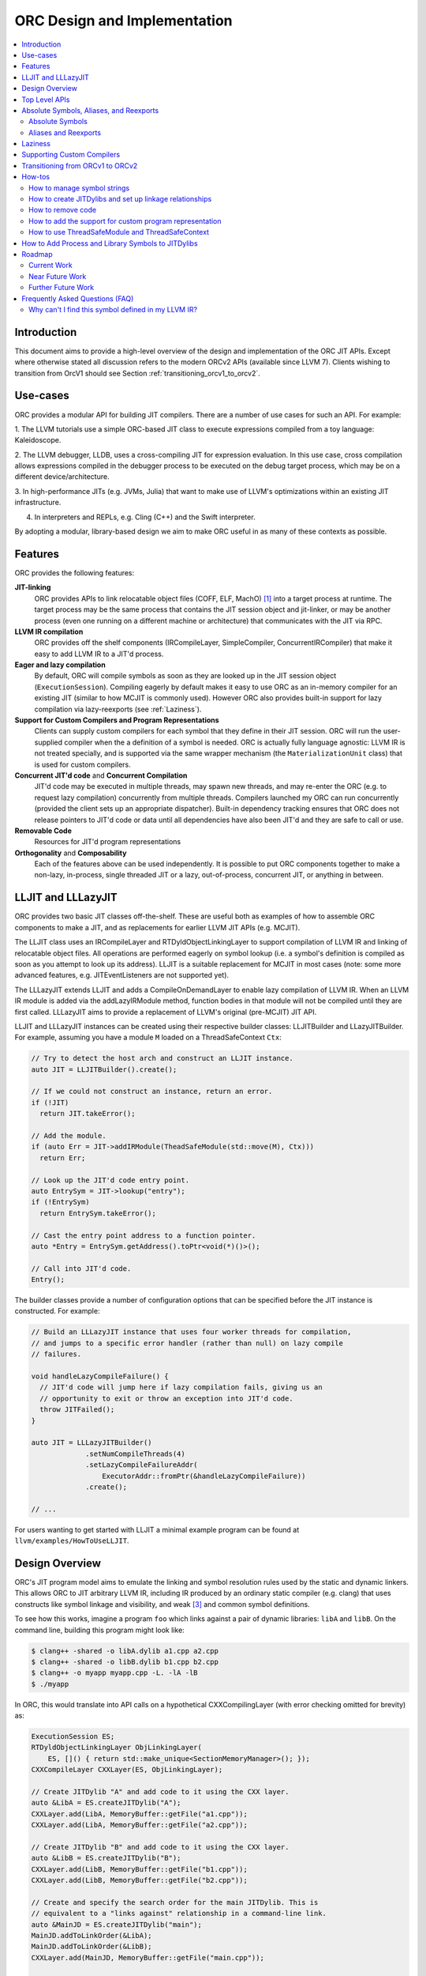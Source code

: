 ===============================
ORC Design and Implementation
===============================

.. contents::
   :local:

Introduction
============

This document aims to provide a high-level overview of the design and
implementation of the ORC JIT APIs. Except where otherwise stated all discussion
refers to the modern ORCv2 APIs (available since LLVM 7). Clients wishing to
transition from OrcV1 should see Section :ref:`transitioning_orcv1_to_orcv2`.

Use-cases
=========

ORC provides a modular API for building JIT compilers. There are a number
of use cases for such an API. For example:

1. The LLVM tutorials use a simple ORC-based JIT class to execute expressions
compiled from a toy language: Kaleidoscope.

2. The LLVM debugger, LLDB, uses a cross-compiling JIT for expression
evaluation. In this use case, cross compilation allows expressions compiled
in the debugger process to be executed on the debug target process, which may
be on a different device/architecture.

3. In high-performance JITs (e.g. JVMs, Julia) that want to make use of LLVM's
optimizations within an existing JIT infrastructure.

4. In interpreters and REPLs, e.g. Cling (C++) and the Swift interpreter.

By adopting a modular, library-based design we aim to make ORC useful in as many
of these contexts as possible.

Features
========

ORC provides the following features:

**JIT-linking**
  ORC provides APIs to link relocatable object files (COFF, ELF, MachO) [1]_
  into a target process at runtime. The target process may be the same process
  that contains the JIT session object and jit-linker, or may be another process
  (even one running on a different machine or architecture) that communicates
  with the JIT via RPC.

**LLVM IR compilation**
  ORC provides off the shelf components (IRCompileLayer, SimpleCompiler,
  ConcurrentIRCompiler) that make it easy to add LLVM IR to a JIT'd process.

**Eager and lazy compilation**
  By default, ORC will compile symbols as soon as they are looked up in the JIT
  session object (``ExecutionSession``). Compiling eagerly by default makes it
  easy to use ORC as an in-memory compiler for an existing JIT (similar to how
  MCJIT is commonly used). However ORC also provides built-in support for lazy
  compilation via lazy-reexports (see :ref:`Laziness`).

**Support for Custom Compilers and Program Representations**
  Clients can supply custom compilers for each symbol that they define in their
  JIT session. ORC will run the user-supplied compiler when the a definition of
  a symbol is needed. ORC is actually fully language agnostic: LLVM IR is not
  treated specially, and is supported via the same wrapper mechanism (the
  ``MaterializationUnit`` class) that is used for custom compilers.

**Concurrent JIT'd code** and **Concurrent Compilation**
  JIT'd code may be executed in multiple threads, may spawn new threads, and may
  re-enter the ORC (e.g. to request lazy compilation) concurrently from multiple
  threads. Compilers launched my ORC can run concurrently (provided the client
  sets up an appropriate dispatcher). Built-in dependency tracking ensures that
  ORC does not release pointers to JIT'd code or data until all dependencies
  have also been JIT'd and they are safe to call or use.

**Removable Code**
  Resources for JIT'd program representations

**Orthogonality** and **Composability**
  Each of the features above can be used independently. It is possible to put
  ORC components together to make a non-lazy, in-process, single threaded JIT
  or a lazy, out-of-process, concurrent JIT, or anything in between.

LLJIT and LLLazyJIT
===================

ORC provides two basic JIT classes off-the-shelf. These are useful both as
examples of how to assemble ORC components to make a JIT, and as replacements
for earlier LLVM JIT APIs (e.g. MCJIT).

The LLJIT class uses an IRCompileLayer and RTDyldObjectLinkingLayer to support
compilation of LLVM IR and linking of relocatable object files. All operations
are performed eagerly on symbol lookup (i.e. a symbol's definition is compiled
as soon as you attempt to look up its address). LLJIT is a suitable replacement
for MCJIT in most cases (note: some more advanced features, e.g.
JITEventListeners are not supported yet).

The LLLazyJIT extends LLJIT and adds a CompileOnDemandLayer to enable lazy
compilation of LLVM IR. When an LLVM IR module is added via the addLazyIRModule
method, function bodies in that module will not be compiled until they are first
called. LLLazyJIT aims to provide a replacement of LLVM's original (pre-MCJIT)
JIT API.

LLJIT and LLLazyJIT instances can be created using their respective builder
classes: LLJITBuilder and LLazyJITBuilder. For example, assuming you have a
module ``M`` loaded on a ThreadSafeContext ``Ctx``:

.. code-block:: c++

  // Try to detect the host arch and construct an LLJIT instance.
  auto JIT = LLJITBuilder().create();

  // If we could not construct an instance, return an error.
  if (!JIT)
    return JIT.takeError();

  // Add the module.
  if (auto Err = JIT->addIRModule(TheadSafeModule(std::move(M), Ctx)))
    return Err;

  // Look up the JIT'd code entry point.
  auto EntrySym = JIT->lookup("entry");
  if (!EntrySym)
    return EntrySym.takeError();

  // Cast the entry point address to a function pointer.
  auto *Entry = EntrySym.getAddress().toPtr<void(*)()>();

  // Call into JIT'd code.
  Entry();

The builder classes provide a number of configuration options that can be
specified before the JIT instance is constructed. For example:

.. code-block:: c++

  // Build an LLLazyJIT instance that uses four worker threads for compilation,
  // and jumps to a specific error handler (rather than null) on lazy compile
  // failures.

  void handleLazyCompileFailure() {
    // JIT'd code will jump here if lazy compilation fails, giving us an
    // opportunity to exit or throw an exception into JIT'd code.
    throw JITFailed();
  }

  auto JIT = LLLazyJITBuilder()
               .setNumCompileThreads(4)
               .setLazyCompileFailureAddr(
                   ExecutorAddr::fromPtr(&handleLazyCompileFailure))
               .create();

  // ...

For users wanting to get started with LLJIT a minimal example program can be
found at ``llvm/examples/HowToUseLLJIT``.

Design Overview
===============

ORC's JIT program model aims to emulate the linking and symbol resolution
rules used by the static and dynamic linkers. This allows ORC to JIT
arbitrary LLVM IR, including IR produced by an ordinary static compiler (e.g.
clang) that uses constructs like symbol linkage and visibility, and weak [3]_
and common symbol definitions.

To see how this works, imagine a program ``foo`` which links against a pair
of dynamic libraries: ``libA`` and ``libB``. On the command line, building this
program might look like:

.. code-block:: bash

  $ clang++ -shared -o libA.dylib a1.cpp a2.cpp
  $ clang++ -shared -o libB.dylib b1.cpp b2.cpp
  $ clang++ -o myapp myapp.cpp -L. -lA -lB
  $ ./myapp

In ORC, this would translate into API calls on a hypothetical CXXCompilingLayer
(with error checking omitted for brevity) as:

.. code-block:: c++

  ExecutionSession ES;
  RTDyldObjectLinkingLayer ObjLinkingLayer(
      ES, []() { return std::make_unique<SectionMemoryManager>(); });
  CXXCompileLayer CXXLayer(ES, ObjLinkingLayer);

  // Create JITDylib "A" and add code to it using the CXX layer.
  auto &LibA = ES.createJITDylib("A");
  CXXLayer.add(LibA, MemoryBuffer::getFile("a1.cpp"));
  CXXLayer.add(LibA, MemoryBuffer::getFile("a2.cpp"));

  // Create JITDylib "B" and add code to it using the CXX layer.
  auto &LibB = ES.createJITDylib("B");
  CXXLayer.add(LibB, MemoryBuffer::getFile("b1.cpp"));
  CXXLayer.add(LibB, MemoryBuffer::getFile("b2.cpp"));

  // Create and specify the search order for the main JITDylib. This is
  // equivalent to a "links against" relationship in a command-line link.
  auto &MainJD = ES.createJITDylib("main");
  MainJD.addToLinkOrder(&LibA);
  MainJD.addToLinkOrder(&LibB);
  CXXLayer.add(MainJD, MemoryBuffer::getFile("main.cpp"));

  // Look up the JIT'd main, cast it to a function pointer, then call it.
  auto MainSym = ExitOnErr(ES.lookup({&MainJD}, "main"));
  auto *Main = MainSym.getAddress().toPtr<int(*)(int, char *[])>();

  int Result = Main(...);

This example tells us nothing about *how* or *when* compilation will happen.
That will depend on the implementation of the hypothetical CXXCompilingLayer.
The same linker-based symbol resolution rules will apply regardless of that
implementation, however. For example, if a1.cpp and a2.cpp both define a
function "foo" then ORCv2 will generate a duplicate definition error. On the
other hand, if a1.cpp and b1.cpp both define "foo" there is no error (different
dynamic libraries may define the same symbol). If main.cpp refers to "foo", it
should bind to the definition in LibA rather than the one in LibB, since
main.cpp is part of the "main" dylib, and the main dylib links against LibA
before LibB.

Many JIT clients will have no need for this strict adherence to the usual
ahead-of-time linking rules, and should be able to get by just fine by putting
all of their code in a single JITDylib. However, clients who want to JIT code
for languages/projects that traditionally rely on ahead-of-time linking (e.g.
C++) will find that this feature makes life much easier.

Symbol lookup in ORC serves two other important functions, beyond providing
addresses for symbols: (1) It triggers compilation of the symbol(s) searched for
(if they have not been compiled already), and (2) it provides the
synchronization mechanism for concurrent compilation. The pseudo-code for the
lookup process is:

.. code-block:: none

  construct a query object from a query set and query handler
  lock the session
  lodge query against requested symbols, collect required materializers (if any)
  unlock the session
  dispatch materializers (if any)

In this context a materializer is something that provides a working definition
of a symbol upon request. Usually materializers are just wrappers for compilers,
but they may also wrap a jit-linker directly (if the program representation
backing the definitions is an object file), or may even be a class that writes
bits directly into memory (for example, if the definitions are
stubs). Materialization is the blanket term for any actions (compiling, linking,
splatting bits, registering with runtimes, etc.) that are required to generate a
symbol definition that is safe to call or access.

As each materializer completes its work it notifies the JITDylib, which in turn
notifies any query objects that are waiting on the newly materialized
definitions. Each query object maintains a count of the number of symbols that
it is still waiting on, and once this count reaches zero the query object calls
the query handler with a *SymbolMap* (a map of symbol names to addresses)
describing the result. If any symbol fails to materialize the query immediately
calls the query handler with an error.

The collected materialization units are sent to the ExecutionSession to be
dispatched, and the dispatch behavior can be set by the client. By default each
materializer is run on the calling thread. Clients are free to create new
threads to run materializers, or to send the work to a work queue for a thread
pool (this is what LLJIT/LLLazyJIT do).

Top Level APIs
==============

Many of ORC's top-level APIs are visible in the example above:

- *ExecutionSession* represents the JIT'd program and provides context for the
  JIT: It contains the JITDylibs, error reporting mechanisms, and dispatches the
  materializers.

- *JITDylibs* provide the symbol tables.

- *Layers* (ObjLinkingLayer and CXXLayer) are wrappers around compilers and
  allow clients to add uncompiled program representations supported by those
  compilers to JITDylibs.

- *ResourceTrackers* allow you to remove code.

Several other important APIs are used explicitly. JIT clients need not be aware
of them, but Layer authors will use them:

- *MaterializationUnit* - When XXXLayer::add is invoked it wraps the given
  program representation (in this example, C++ source) in a MaterializationUnit,
  which is then stored in the JITDylib. MaterializationUnits are responsible for
  describing the definitions they provide, and for unwrapping the program
  representation and passing it back to the layer when compilation is required
  (this ownership shuffle makes writing thread-safe layers easier, since the
  ownership of the program representation will be passed back on the stack,
  rather than having to be fished out of a Layer member, which would require
  synchronization).

- *MaterializationResponsibility* - When a MaterializationUnit hands a program
  representation back to the layer it comes with an associated
  MaterializationResponsibility object. This object tracks the definitions
  that must be materialized and provides a way to notify the JITDylib once they
  are either successfully materialized or a failure occurs.

Absolute Symbols, Aliases, and Reexports
========================================

ORC makes it easy to define symbols with absolute addresses, or symbols that
are simply aliases of other symbols:

Absolute Symbols
----------------

Absolute symbols are symbols that map directly to addresses without requiring
further materialization, for example: "foo" = 0x1234. One use case for
absolute symbols is allowing resolution of process symbols. E.g.

.. code-block:: c++

  JD.define(absoluteSymbols(SymbolMap({
      { Mangle("printf"),
        { ExecutorAddr::fromPtr(&printf),
          JITSymbolFlags::Callable } }
    });

With this mapping established code added to the JIT can refer to printf
symbolically rather than requiring the address of printf to be "baked in".
This in turn allows cached versions of the JIT'd code (e.g. compiled objects)
to be re-used across JIT sessions as the JIT'd code no longer changes, only the
absolute symbol definition does.

For process and library symbols the DynamicLibrarySearchGenerator utility (See
:ref:`How to Add Process and Library Symbols to JITDylibs
<ProcessAndLibrarySymbols>`) can be used to automatically build absolute
symbol mappings for you. However the absoluteSymbols function is still useful
for making non-global objects in your JIT visible to JIT'd code. For example,
imagine that your JIT standard library needs access to your JIT object to make
some calls. We could bake the address of your object into the library, but then
it would need to be recompiled for each session:

.. code-block:: c++

  // From standard library for JIT'd code:

  class MyJIT {
  public:
    void log(const char *Msg);
  };

  void log(const char *Msg) { ((MyJIT*)0x1234)->log(Msg); }

We can turn this into a symbolic reference in the JIT standard library:

.. code-block:: c++

  extern MyJIT *__MyJITInstance;

  void log(const char *Msg) { __MyJITInstance->log(Msg); }

And then make our JIT object visible to the JIT standard library with an
absolute symbol definition when the JIT is started:

.. code-block:: c++

  MyJIT J = ...;

  auto &JITStdLibJD = ... ;

  JITStdLibJD.define(absoluteSymbols(SymbolMap({
      { Mangle("__MyJITInstance"),
        { ExecutorAddr::fromPtr(&J), JITSymbolFlags() } }
    });

Aliases and Reexports
---------------------

Aliases and reexports allow you to define new symbols that map to existing
symbols. This can be useful for changing linkage relationships between symbols
across sessions without having to recompile code. For example, imagine that
JIT'd code has access to a log function, ``void log(const char*)`` for which
there are two implementations in the JIT standard library: ``log_fast`` and
``log_detailed``. Your JIT can choose which one of these definitions will be
used when the ``log`` symbol is referenced by setting up an alias at JIT startup
time:

.. code-block:: c++

  auto &JITStdLibJD = ... ;

  auto LogImplementationSymbol =
   Verbose ? Mangle("log_detailed") : Mangle("log_fast");

  JITStdLibJD.define(
    symbolAliases(SymbolAliasMap({
        { Mangle("log"),
          { LogImplementationSymbol
            JITSymbolFlags::Exported | JITSymbolFlags::Callable } }
      });

The ``symbolAliases`` function allows you to define aliases within a single
JITDylib. The ``reexports`` function provides the same functionality, but
operates across JITDylib boundaries. E.g.

.. code-block:: c++

  auto &JD1 = ... ;
  auto &JD2 = ... ;

  // Make 'bar' in JD2 an alias for 'foo' from JD1.
  JD2.define(
    reexports(JD1, SymbolAliasMap({
        { Mangle("bar"), { Mangle("foo"), JITSymbolFlags::Exported } }
      });

The reexports utility can be handy for composing a single JITDylib interface by
re-exporting symbols from several other JITDylibs.

.. _Laziness:

Laziness
========

Laziness in ORC is provided by a utility called "lazy reexports". A lazy
reexport is similar to a regular reexport or alias: It provides a new name for
an existing symbol. Unlike regular reexports however, lookups of lazy reexports
do not trigger immediate materialization of the reexported symbol. Instead, they
only trigger materialization of a function stub. This function stub is
initialized to point at a *lazy call-through*, which provides reentry into the
JIT. If the stub is called at runtime then the lazy call-through will look up
the reexported symbol (triggering materialization for it if necessary), update
the stub (to call directly to the reexported symbol on subsequent calls), and
then return via the reexported symbol. By re-using the existing symbol lookup
mechanism, lazy reexports inherit the same concurrency guarantees: calls to lazy
reexports can be made from multiple threads concurrently, and the reexported
symbol can be any state of compilation (uncompiled, already in the process of
being compiled, or already compiled) and the call will succeed. This allows
laziness to be safely mixed with features like remote compilation, concurrent
compilation, concurrent JIT'd code, and speculative compilation.

There is one other key difference between regular reexports and lazy reexports
that some clients must be aware of: The address of a lazy reexport will be
*different* from the address of the reexported symbol (whereas a regular
reexport is guaranteed to have the same address as the reexported symbol).
Clients who care about pointer equality will generally want to use the address
of the reexport as the canonical address of the reexported symbol. This will
allow the address to be taken without forcing materialization of the reexport.

Usage example:

If JITDylib ``JD`` contains definitions for symbols ``foo_body`` and
``bar_body``, we can create lazy entry points ``Foo`` and ``Bar`` in JITDylib
``JD2`` by calling:

.. code-block:: c++

  auto ReexportFlags = JITSymbolFlags::Exported | JITSymbolFlags::Callable;
  JD2.define(
    lazyReexports(CallThroughMgr, StubsMgr, JD,
                  SymbolAliasMap({
                    { Mangle("foo"), { Mangle("foo_body"), ReexportedFlags } },
                    { Mangle("bar"), { Mangle("bar_body"), ReexportedFlags } }
                  }));

A full example of how to use lazyReexports with the LLJIT class can be found at
``llvm/examples/OrcV2Examples/LLJITWithLazyReexports``.

Supporting Custom Compilers
===========================

TBD.

.. _transitioning_orcv1_to_orcv2:

Transitioning from ORCv1 to ORCv2
=================================

Since LLVM 7.0, new ORC development work has focused on adding support for
concurrent JIT compilation. The new APIs (including new layer interfaces and
implementations, and new utilities) that support concurrency are collectively
referred to as ORCv2, and the original, non-concurrent layers and utilities
are now referred to as ORCv1.

The majority of the ORCv1 layers and utilities were renamed with a 'Legacy'
prefix in LLVM 8.0, and have deprecation warnings attached in LLVM 9.0. In LLVM
12.0 ORCv1 will be removed entirely.

Transitioning from ORCv1 to ORCv2 should be easy for most clients. Most of the
ORCv1 layers and utilities have ORCv2 counterparts [2]_ that can be directly
substituted. However there are some design differences between ORCv1 and ORCv2
to be aware of:

  1. ORCv2 fully adopts the JIT-as-linker model that began with MCJIT. Modules
     (and other program representations, e.g. Object Files)  are no longer added
     directly to JIT classes or layers. Instead, they are added to ``JITDylib``
     instances *by* layers. The ``JITDylib`` determines *where* the definitions
     reside, the layers determine *how* the definitions will be compiled.
     Linkage relationships between ``JITDylibs`` determine how inter-module
     references are resolved, and symbol resolvers are no longer used. See the
     section `Design Overview`_ for more details.

     Unless multiple JITDylibs are needed to model linkage relationships, ORCv1
     clients should place all code in a single JITDylib.
     MCJIT clients should use LLJIT (see `LLJIT and LLLazyJIT`_), and can place
     code in LLJIT's default created main JITDylib (See
     ``LLJIT::getMainJITDylib()``).

  2. All JIT stacks now need an ``ExecutionSession`` instance. ExecutionSession
     manages the string pool, error reporting, synchronization, and symbol
     lookup.

  3. ORCv2 uses uniqued strings (``SymbolStringPtr`` instances) rather than
     string values in order to reduce memory overhead and improve lookup
     performance. See the subsection `How to manage symbol strings`_.

  4. IR layers require ThreadSafeModule instances, rather than
     std::unique_ptr<Module>s. ThreadSafeModule is a wrapper that ensures that
     Modules that use the same LLVMContext are not accessed concurrently.
     See `How to use ThreadSafeModule and ThreadSafeContext`_.

  5. Symbol lookup is no longer handled by layers. Instead, there is a
     ``lookup`` method on JITDylib that takes a list of JITDylibs to scan.

     .. code-block:: c++

       ExecutionSession ES;
       JITDylib &JD1 = ...;
       JITDylib &JD2 = ...;

       auto Sym = ES.lookup({&JD1, &JD2}, ES.intern("_main"));

  6. The removeModule/removeObject methods are replaced by
     ``ResourceTracker::remove``.
     See the subsection `How to remove code`_.

For code examples and suggestions of how to use the ORCv2 APIs, please see
the section `How-tos`_.

How-tos
=======

How to manage symbol strings
----------------------------

Symbol strings in ORC are uniqued to improve lookup performance, reduce memory
overhead, and allow symbol names to function as efficient keys. To get the
unique ``SymbolStringPtr`` for a string value, call the
``ExecutionSession::intern`` method:

  .. code-block:: c++

    ExecutionSession ES;
    /// ...
    auto MainSymbolName = ES.intern("main");

If you wish to perform lookup using the C/IR name of a symbol you will also
need to apply the platform linker-mangling before interning the string. On
Linux this mangling is a no-op, but on other platforms it usually involves
adding a prefix to the string (e.g. '_' on Darwin). The mangling scheme is
based on the DataLayout for the target. Given a DataLayout and an
ExecutionSession, you can create a MangleAndInterner function object that
will perform both jobs for you:

  .. code-block:: c++

    ExecutionSession ES;
    const DataLayout &DL = ...;
    MangleAndInterner Mangle(ES, DL);

    // ...

    // Portable IR-symbol-name lookup:
    auto Sym = ES.lookup({&MainJD}, Mangle("main"));

How to create JITDylibs and set up linkage relationships
--------------------------------------------------------

In ORC, all symbol definitions reside in JITDylibs. JITDylibs are created by
calling the ``ExecutionSession::createJITDylib`` method with a unique name:

  .. code-block:: c++

    ExecutionSession ES;
    auto &JD = ES.createJITDylib("libFoo.dylib");

The JITDylib is owned by the ``ExecutionEngine`` instance and will be freed
when it is destroyed.

How to remove code
------------------

To remove an individual module from a JITDylib it must first be added using an
explicit ``ResourceTracker``. The module can then be removed by calling
``ResourceTracker::remove``:

  .. code-block:: c++

    auto &JD = ... ;
    auto M = ... ;

    auto RT = JD.createResourceTracker();
    Layer.add(RT, std::move(M)); // Add M to JD, tracking resources with RT

    RT.remove(); // Remove M from JD.

Modules added directly to a JITDylib will be tracked by that JITDylib's default
resource tracker.

All code can be removed from a JITDylib by calling ``JITDylib::clear``. This
leaves the cleared JITDylib in an empty but usable state.

JITDylibs can be removed by calling ``ExecutionSession::removeJITDylib``. This
clears the JITDylib and then puts it into a defunct state. No further operations
can be performed on the JITDylib, and it will be destroyed as soon as the last
handle to it is released.

An example of how to use the resource management APIs can be found at
``llvm/examples/OrcV2Examples/LLJITRemovableCode``.


How to add the support for custom program representation
--------------------------------------------------------
In order to add the support for a custom program representation, a custom ``MaterializationUnit``
for the program representation, and a custom ``Layer`` are needed. The Layer will have two
operations: ``add`` and ``emit``. The ``add`` operation takes an instance of your program
representation, builds one of your custom ``MaterializationUnits`` to hold it, then adds it
to a ``JITDylib``. The emit operation takes a ``MaterializationResponsibility`` object and an
instance of your program representation and materializes it, usually by compiling it and handing
the resulting object off to an ``ObjectLinkingLayer``.

Your custom ``MaterializationUnit`` will have two operations: ``materialize`` and ``discard``. The
``materialize`` function will be called for you when any symbol provided by the unit is looked up,
and it should just call the ``emit`` function on your layer, passing in the given
``MaterializationResponsibility`` and the wrapped program representation. The ``discard`` function
will be called if some weak symbol provided by your unit is not needed (because the JIT found an
overriding definition). You can use this to drop your definition early, or just ignore it and let
the linker drops the definition later.

Here is an example of an ASTLayer:

  .. code-block:: c++

    // ... In you JIT class
    AstLayer astLayer;
    // ...


    class AstMaterializationUnit : public orc::MaterializationUnit {
    public:
      AstMaterializationUnit(AstLayer &l, Ast &ast)
      : llvm::orc::MaterializationUnit(l.getInterface(ast)), astLayer(l),
      ast(ast) {};

      llvm::StringRef getName() const override {
        return "AstMaterializationUnit";
      }

      void materialize(std::unique_ptr<orc::MaterializationResponsibility> r) override {
        astLayer.emit(std::move(r), ast);
      };

    private:
      void discard(const llvm::orc::JITDylib &jd, const llvm::orc::SymbolStringPtr &sym) override {
        llvm_unreachable("functions are not overridable");
      }


      AstLayer &astLayer;
      Ast &ast;
    };

    class AstLayer {
      llvhm::orc::IRLayer &baseLayer;
      llvhm::orc::MangleAndInterner &mangler;

    public:
      AstLayer(llvm::orc::IRLayer &baseLayer, llvm::orc::MangleAndInterner &mangler)
      : baseLayer(baseLayer), mangler(mangler){};

      llvm::Error add(llvm::orc::ResourceTrackerSP &rt, Ast &ast) {
        return rt->getJITDylib().define(std::make_unique<AstMaterializationUnit>(*this, ast), rt);
      }

      void emit(std::unique_ptr<orc::MaterializationResponsibility> mr, Ast &ast) {
        // compileAst is just function that compiles the given AST and returns
        // a `llvm::orc::ThreadSafeModule`
        baseLayer.emit(std::move(mr), compileAst(ast));
      }

      llvm::orc::MaterializationUnit::Interface getInterface(Ast &ast) {
          SymbolFlagsMap Symbols;
          // Find all the symbols in the AST and for each of them
          // add it to the Symbols map.
          Symbols[mangler(someNameFromAST)] =
            JITSymbolFlags(JITSymbolFlags::Exported | JITSymbolFlags::Callable);
          return MaterializationUnit::Interface(std::move(Symbols), nullptr);
      }
    };

Take look at the source code of `Building A JIT's Chapter 4 <tutorial/BuildingAJIT4.html>`_ for a complete example.

How to use ThreadSafeModule and ThreadSafeContext
-------------------------------------------------

ThreadSafeModule and ThreadSafeContext are wrappers around Modules and
LLVMContexts respectively. A ThreadSafeModule is a pair of a
std::unique_ptr<Module> and a (possibly shared) ThreadSafeContext value. A
ThreadSafeContext is a pair of a std::unique_ptr<LLVMContext> and a lock.
This design serves two purposes: providing a locking scheme and lifetime
management for LLVMContexts. The ThreadSafeContext may be locked to prevent
accidental concurrent access by two Modules that use the same LLVMContext.
The underlying LLVMContext is freed once all ThreadSafeContext values pointing
to it are destroyed, allowing the context memory to be reclaimed as soon as
the Modules referring to it are destroyed.

ThreadSafeContexts can be explicitly constructed from a
std::unique_ptr<LLVMContext>:

  .. code-block:: c++

    ThreadSafeContext TSCtx(std::make_unique<LLVMContext>());

ThreadSafeModules can be constructed from a pair of a std::unique_ptr<Module>
and a ThreadSafeContext value. ThreadSafeContext values may be shared between
multiple ThreadSafeModules:

  .. code-block:: c++

    ThreadSafeModule TSM1(
      std::make_unique<Module>("M1", *TSCtx.getContext()), TSCtx);

    ThreadSafeModule TSM2(
      std::make_unique<Module>("M2", *TSCtx.getContext()), TSCtx);

Before using a ThreadSafeContext, clients should ensure that either the context
is only accessible on the current thread, or that the context is locked. In the
example above (where the context is never locked) we rely on the fact that both
``TSM1`` and ``TSM2``, and TSCtx are all created on one thread. If a context is
going to be shared between threads then it must be locked before any accessing
or creating any Modules attached to it. E.g.

  .. code-block:: c++

    ThreadSafeContext TSCtx(std::make_unique<LLVMContext>());

    DefaultThreadPool TP(NumThreads);
    JITStack J;

    for (auto &ModulePath : ModulePaths) {
      TP.async(
        [&]() {
          auto Lock = TSCtx.getLock();
          auto M = loadModuleOnContext(ModulePath, TSCtx.getContext());
          J.addModule(ThreadSafeModule(std::move(M), TSCtx));
        });
    }

    TP.wait();

To make exclusive access to Modules easier to manage the ThreadSafeModule class
provides a convenience function, ``withModuleDo``, that implicitly (1) locks the
associated context, (2) runs a given function object, (3) unlocks the context,
and (3) returns the result generated by the function object. E.g.

  .. code-block:: c++

    ThreadSafeModule TSM = getModule(...);

    // Dump the module:
    size_t NumFunctionsInModule =
      TSM.withModuleDo(
        [](Module &M) { // <- Context locked before entering lambda.
          return M.size();
        } // <- Context unlocked after leaving.
      );

Clients wishing to maximize possibilities for concurrent compilation will want
to create every new ThreadSafeModule on a new ThreadSafeContext. For this
reason a convenience constructor for ThreadSafeModule is provided that implicitly
constructs a new ThreadSafeContext value from a std::unique_ptr<LLVMContext>:

  .. code-block:: c++

    // Maximize concurrency opportunities by loading every module on a
    // separate context.
    for (const auto &IRPath : IRPaths) {
      auto Ctx = std::make_unique<LLVMContext>();
      auto M = std::make_unique<LLVMContext>("M", *Ctx);
      CompileLayer.add(MainJD, ThreadSafeModule(std::move(M), std::move(Ctx)));
    }

Clients who plan to run single-threaded may choose to save memory by loading
all modules on the same context:

  .. code-block:: c++

    // Save memory by using one context for all Modules:
    ThreadSafeContext TSCtx(std::make_unique<LLVMContext>());
    for (const auto &IRPath : IRPaths) {
      ThreadSafeModule TSM(parsePath(IRPath, *TSCtx.getContext()), TSCtx);
      CompileLayer.add(MainJD, ThreadSafeModule(std::move(TSM));
    }

.. _ProcessAndLibrarySymbols:

How to Add Process and Library Symbols to JITDylibs
===================================================

JIT'd code may need to access symbols in the host program or in supporting
libraries. The best way to enable this is to reflect these symbols into your
JITDylibs so that they appear the same as any other symbol defined within the
execution session (i.e. they are findable via `ExecutionSession::lookup`, and
so visible to the JIT linker during linking).

One way to reflect external symbols is to add them manually using the
absoluteSymbols function:

  .. code-block:: c++

    const DataLayout &DL = getDataLayout();
    MangleAndInterner Mangle(ES, DL);

    auto &JD = ES.createJITDylib("main");

    JD.define(
      absoluteSymbols({
        { Mangle("puts"), ExecutorAddr::fromPtr(&puts)},
        { Mangle("gets"), ExecutorAddr::fromPtr(&getS)}
      }));

Using absoluteSymbols is reasonable if the set of symbols to be reflected is
small and fixed. On the other hand, if the set of symbols is large or variable
it may make more sense to have the definitions added for you on demand by a
*definition generator*.A definition generator is an object that can be attached
to a JITDylib, receiving a callback whenever a lookup within that JITDylib fails
to find one or more symbols. The definition generator is given a chance to
produce a definition of the missing symbol(s) before the lookup proceeds.

ORC provides the ``DynamicLibrarySearchGenerator`` utility for reflecting symbols
from the process (or a specific dynamic library) for you. For example, to reflect
the whole interface of a runtime library:

  .. code-block:: c++

    const DataLayout &DL = getDataLayout();
    auto &JD = ES.createJITDylib("main");

    if (auto DLSGOrErr =
        DynamicLibrarySearchGenerator::Load("/path/to/lib"
                                            DL.getGlobalPrefix()))
      JD.addGenerator(std::move(*DLSGOrErr);
    else
      return DLSGOrErr.takeError();

    // IR added to JD can now link against all symbols exported by the library
    // at '/path/to/lib'.
    CompileLayer.add(JD, loadModule(...));

The ``DynamicLibrarySearchGenerator`` utility can also be constructed with a
filter function to restrict the set of symbols that may be reflected. For
example, to expose an allowed set of symbols from the main process:

  .. code-block:: c++

    const DataLayout &DL = getDataLayout();
    MangleAndInterner Mangle(ES, DL);

    auto &JD = ES.createJITDylib("main");

    DenseSet<SymbolStringPtr> AllowList({
        Mangle("puts"),
        Mangle("gets")
      });

    // Use GetForCurrentProcess with a predicate function that checks the
    // allowed list.
    JD.addGenerator(cantFail(DynamicLibrarySearchGenerator::GetForCurrentProcess(
          DL.getGlobalPrefix(),
          [&](const SymbolStringPtr &S) { return AllowList.count(S); })));

    // IR added to JD can now link against any symbols exported by the process
    // and contained in the list.
    CompileLayer.add(JD, loadModule(...));

References to process or library symbols could also be hardcoded into your IR
or object files using the symbols' raw addresses, however symbolic resolution
using the JIT symbol tables should be preferred: it keeps the IR and objects
readable and reusable in subsequent JIT sessions. Hardcoded addresses are
difficult to read, and usually only good for one session.

Roadmap
=======

ORC is still undergoing active development. Some current and future works are
listed below.

Current Work
------------

1. **TargetProcessControl: Improvements to in-tree support for out-of-process
   execution**

   The ``TargetProcessControl`` API provides various operations on the JIT
   target process (the one which will execute the JIT'd code), including
   memory allocation, memory writes, function execution, and process queries
   (e.g. for the target triple). By targeting this API new components can be
   developed which will work equally well for in-process and out-of-process
   JITing.


2. **ORC RPC based TargetProcessControl implementation**

   An ORC RPC based implementation of the ``TargetProcessControl`` API is
   currently under development to enable easy out-of-process JITing via
   file descriptors / sockets.

3. **Core State Machine Cleanup**

   The core ORC state machine is currently implemented between JITDylib and
   ExecutionSession. Methods are slowly being moved to `ExecutionSession`. This
   will tidy up the code base, and also allow us to support asynchronous removal
   of JITDylibs (in practice deleting an associated state object in
   ExecutionSession and leaving the JITDylib instance in a defunct state until
   all references to it have been released).

Near Future Work
----------------

1. **ORC JIT Runtime Libraries**

   We need a runtime library for JIT'd code. This would include things like
   TLS registration, reentry functions, registration code for language runtimes
   (e.g. Objective C and Swift) and other JIT specific runtime code. This should
   be built in a similar manner to compiler-rt (possibly even as part of it).

2. **Remote jit_dlopen / jit_dlclose**

   To more fully mimic the environment that static programs operate in we would
   like JIT'd code to be able to "dlopen" and "dlclose" JITDylibs, running all of
   their initializers/deinitializers on the current thread. This would require
   support from the runtime library described above.

3. **Debugging support**

   ORC currently supports the GDBRegistrationListener API when using RuntimeDyld
   as the underlying JIT linker. We will need a new solution for JITLink based
   platforms.

Further Future Work
-------------------

1. **Speculative Compilation**

   ORC's support for concurrent compilation allows us to easily enable
   *speculative* JIT compilation: compilation of code that is not needed yet,
   but which we have reason to believe will be needed in the future. This can be
   used to hide compile latency and improve JIT throughput. A proof-of-concept
   example of speculative compilation with ORC has already been developed (see
   ``llvm/examples/SpeculativeJIT``). Future work on this is likely to focus on
   re-using and improving existing profiling support (currently used by PGO) to
   feed speculation decisions, as well as built-in tools to simplify use of
   speculative compilation.

.. [1] Formats/architectures vary in terms of supported features. MachO and
       ELF tend to have better support than COFF. Patches very welcome!

.. [2] The ``LazyEmittingLayer``, ``RemoteObjectClientLayer`` and
       ``RemoteObjectServerLayer`` do not have counterparts in the new
       system. In the case of ``LazyEmittingLayer`` it was simply no longer
       needed: in ORCv2, deferring compilation until symbols are looked up is
       the default. The removal of ``RemoteObjectClientLayer`` and
       ``RemoteObjectServerLayer`` means that JIT stacks can no longer be split
       across processes, however this functionality appears not to have been
       used.

.. [3] Weak definitions are currently handled correctly within dylibs, but if
       multiple dylibs provide a weak definition of a symbol then each will end
       up with its own definition (similar to how weak definitions are handled
       in Windows DLLs). This will be fixed in the future.

Frequently Asked Questions (FAQ)
================================

Here are some frequently asked questions about Orc's JIT API.

Why can't I find this symbol defined in my LLVM IR?
---------------------------------------------------

If you are faced with a ``MissingSymbolsDefinitions`` error for a symbol you have defined in your LLVM IR, it may be a symbol that Orc does not map into a ``Materialization Unit``. Symbols with linkage types such as  ``linkonce_odr`` are common cases of this issue. This is the intended behaviour from the perspective of the linker interface, which is the goal of Orc-oriented JITs. 

While this is the standard behaviour for symbol mapping on the ``IRLayer``, you are free to provide your own custom symbol mapping function to map symbols in the way that suits your necessities:

.. code-block:: c++

  static void
  mySymbolMapper(ArrayRef<GlobalValue *> GVs, ExecutionSession &ES,
                 const ManglingOptions &MO, SymbolFlagsMap &SymbolFlags,
                 SymbolNameToDefinitionMap *SymbolToDefinition = nullptr) {
    // decide which symbols you want to map to a possible MaterializationUnit
  }

  // ...

  auto RT = JD.getDefaultResourceTracker();
  // Add a ThreadSafeModule to an IRLayer
  MyLayer.add(RT, TSM, mySymbolMapper);

More info on how symbol mapping is usually done can be seen on ``defaultSymbolMapper`` at ``llvm/lib/ExecutionEngine/Orc/Mangling.cpp``.
